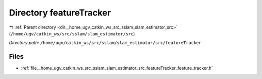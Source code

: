 .. _dir__home_ugv_catkin_ws_src_sslam_slam_estimator_src_featureTracker:


Directory featureTracker
========================


|exhale_lsh| :ref:`Parent directory <dir__home_ugv_catkin_ws_src_sslam_slam_estimator_src>` (``/home/ugv/catkin_ws/src/sslam/slam_estimator/src``)

.. |exhale_lsh| unicode:: U+021B0 .. UPWARDS ARROW WITH TIP LEFTWARDS

*Directory path:* ``/home/ugv/catkin_ws/src/sslam/slam_estimator/src/featureTracker``


Files
-----

- :ref:`file__home_ugv_catkin_ws_src_sslam_slam_estimator_src_featureTracker_feature_tracker.h`



